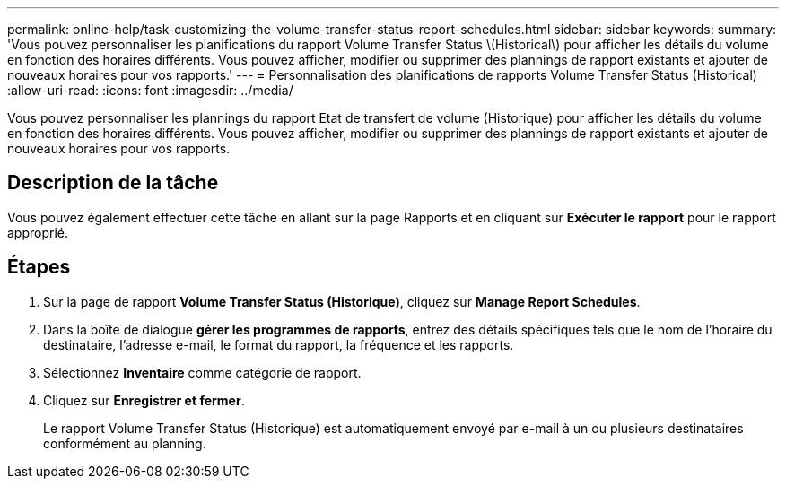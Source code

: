 ---
permalink: online-help/task-customizing-the-volume-transfer-status-report-schedules.html 
sidebar: sidebar 
keywords:  
summary: 'Vous pouvez personnaliser les planifications du rapport Volume Transfer Status \(Historical\) pour afficher les détails du volume en fonction des horaires différents. Vous pouvez afficher, modifier ou supprimer des plannings de rapport existants et ajouter de nouveaux horaires pour vos rapports.' 
---
= Personnalisation des planifications de rapports Volume Transfer Status (Historical)
:allow-uri-read: 
:icons: font
:imagesdir: ../media/


[role="lead"]
Vous pouvez personnaliser les plannings du rapport Etat de transfert de volume (Historique) pour afficher les détails du volume en fonction des horaires différents. Vous pouvez afficher, modifier ou supprimer des plannings de rapport existants et ajouter de nouveaux horaires pour vos rapports.



== Description de la tâche

Vous pouvez également effectuer cette tâche en allant sur la page Rapports et en cliquant sur *Exécuter le rapport* pour le rapport approprié.



== Étapes

. Sur la page de rapport *Volume Transfer Status (Historique)*, cliquez sur *Manage Report Schedules*.
. Dans la boîte de dialogue *gérer les programmes de rapports*, entrez des détails spécifiques tels que le nom de l'horaire du destinataire, l'adresse e-mail, le format du rapport, la fréquence et les rapports.
. Sélectionnez *Inventaire* comme catégorie de rapport.
. Cliquez sur *Enregistrer et fermer*.
+
Le rapport Volume Transfer Status (Historique) est automatiquement envoyé par e-mail à un ou plusieurs destinataires conformément au planning.


